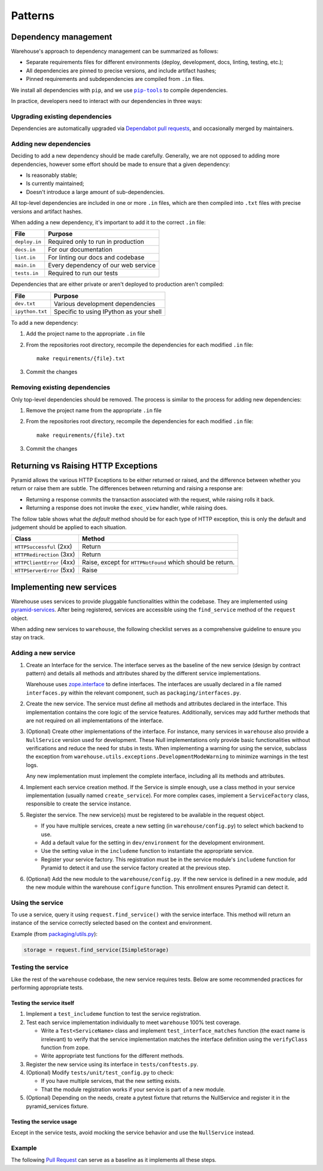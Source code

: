 Patterns
********

Dependency management
=====================

Warehouse's approach to dependency management can be summarized as follows:

- Separate requirements files for different environments (deploy, development,
  docs, linting, testing, etc.);
- All dependencies are pinned to precise versions, and include artifact hashes;
- Pinned requirements and subdependencies are compiled from ``.in`` files.

We install all dependencies with ``pip``, and we use |pip-tools|_ to compile
dependencies.

In practice, developers need to interact with our dependencies in three ways:

Upgrading existing dependencies
~~~~~~~~~~~~~~~~~~~~~~~~~~~~~~~

Dependencies are automatically upgraded via `Dependabot pull requests`_, and
occasionally merged by maintainers.

Adding new dependencies
~~~~~~~~~~~~~~~~~~~~~~~

Deciding to add a new dependency should be made carefully. Generally, we are
not opposed to adding more dependencies, however some effort should be made to
ensure that a given dependency:

- Is reasonably stable;
- Is currently maintained;
- Doesn't introduce a large amount of sub-dependencies.

All top-level dependencies are included in one or more ``.in`` files, which are
then compiled into ``.txt`` files with precise versions and artifact hashes.

When adding a new dependency, it's important to add it to the correct ``.in``
file:

=============== ============================================
File            Purpose
=============== ============================================
``deploy.in``   Required only to run in production
``docs.in``     For our documentation
``lint.in``     For linting our docs and codebase
``main.in``     Every dependency of our web service
``tests.in``    Required to run our tests
=============== ============================================

Dependencies that are either private or aren't deployed to production aren't
compiled:

=============== ============================================
File            Purpose
=============== ============================================
``dev.txt``     Various development dependencies
``ipython.txt`` Specific to using IPython as your shell
=============== ============================================

To add a new dependency:

1. Add the project name to the appropriate ``.in`` file
2. From the repositories root directory, recompile the dependencies for each modified ``.in`` file::

    make requirements/{file}.txt

3. Commit the changes

Removing existing dependencies
~~~~~~~~~~~~~~~~~~~~~~~~~~~~~~

Only top-level dependencies should be removed. The process is similar to the
process for adding new dependencies:

1. Remove the project name from the appropriate ``.in`` file
2. From the repositories root directory, recompile the dependencies for each modified ``.in`` file::

    make requirements/{file}.txt

3. Commit the changes

Returning vs Raising HTTP Exceptions
====================================

Pyramid allows the various HTTP Exceptions to be either returned or raised,
and the difference between whether you return or raise them are subtle. The
differences between returning and raising a response are:

* Returning a response commits the transaction associated with the request,
  while raising rolls it back.
* Returning a response does not invoke the ``exec_view`` handler, while raising
  does.

The follow table shows what the *default* method should be for each type of
HTTP exception, this is only the default and judgement should be applied to
each situation.

========================= ==================================
Class                     Method
========================= ==================================
``HTTPSuccessful`` (2xx)  Return
``HTTPRedirection`` (3xx) Return
``HTTPClientError`` (4xx) Raise, except for ``HTTPNotFound`` which should be
                          return.
``HTTPServerError`` (5xx) Raise
========================= ==================================

Implementing new services
=========================

Warehouse uses services to provide pluggable functionalities within the codebase. They are implemented using
`pyramid-services`_. After being registered, services are accessible using the ``find_service`` method of the
``request`` object.

When adding new services to ``warehouse``, the following checklist serves as a comprehensive guideline to ensure
you stay on track.

Adding a new service
~~~~~~~~~~~~~~~~~~~~~

1. Create an Interface for the service. The interface serves as the baseline of the new service (design by
   contract pattern) and details all methods and attributes shared by the different service implementations.

   Warehouse uses `zope.interface`_ to define interfaces. The interfaces are usually declared in a file named
   ``interfaces.py`` within the relevant component, such as ``packaging/interfaces.py``.

2. Create the new service. The service must define all methods and attributes declared in the interface.
   This implementation contains the core logic of the service features. Additionally, services may add
   further methods that are not required on all implementations of the interface.

3. (Optional) Create other implementations of the interface. For instance, many services in ``warehouse``
   also provide a ``NullService`` version used for development. These Null implementations only
   provide basic functionalities without verifications and reduce the need for stubs in tests.
   When implementing a warning for using the service, subclass the exception from
   ``warehouse.utils.exceptions.DevelopmentModeWarning`` to minimize warnings in the test logs.

   Any new implementation must implement the complete interface, including all its methods and attributes.

4. Implement each service creation method. If the Service is simple enough, use a class method in
   your service implementation (usually named ``create_service``). For more complex cases, implement
   a ``ServiceFactory`` class, responsible to create the service instance.

5. Register the service. The new service(s) must be registered to be available in the request object.

   - If you have multiple services, create a new setting (in ``warehouse/config.py``) to select
     which backend to use.

   - Add a default value for the setting in ``dev/environment`` for the development environment.

   - Use the setting value in the ``includeme`` function to instantiate the appropriate service.

   - Register your service factory. This registration must be in the service module's ``includeme``
     function for Pyramid to detect it and use the service factory created at the previous step.

6. (Optional) Add the new module to the ``warehouse/config.py``. If the new service is defined in a
   new module, add the new module within the warehouse ``configure`` function. This enrollment
   ensures Pyramid can detect it.

Using the service
~~~~~~~~~~~~~~~~~

To use a service, query it using ``request.find_service()`` with the service interface. This
method will return an instance of the service correctly selected based on the context and environment.

Example (from `packaging/utils.py`_):

.. code-block:: python

   storage = request.find_service(ISimpleStorage)


Testing the service
~~~~~~~~~~~~~~~~~~~

Like the rest of the ``warehouse`` codebase, the new service requires tests. Below are some
recommended practices for performing appropriate tests.

Testing the service itself
^^^^^^^^^^^^^^^^^^^^^^^^^^

1. Implement a ``test_includeme`` function to test the service registration.
2. Test each service implementation individually to meet ``warehouse`` 100% test coverage.

   - Write a ``Test<ServiceName>`` class and implement ``test_interface_matches`` function (the exact name is irrelevant) to verify that the service implementation matches the interface definition using the ``verifyClass`` function from zope.

   - Write appropriate test functions for the different methods.

3. Register the new service using its interface in ``tests/conftests.py``.
4. (Optional) Modify ``tests/unit/test_config.py`` to check:

   - If you have multiple services, that the new setting exists.
   - That the module registration works if your service is part of a new module.

5. (Optional) Depending on the needs, create a pytest fixture that returns the NullService
   and register it in the pyramid_services fixture.

Testing the service usage
^^^^^^^^^^^^^^^^^^^^^^^^^

Except in the service tests, avoid mocking the service behavior and use the ``NullService``
instead.

Example
~~~~~~~

The following `Pull Request`_ can serve as a baseline as it implements all these steps.


.. |pip-tools| replace:: ``pip-tools``
.. _pip-tools: https://pypi.org/project/pip-tools/
.. _`packaging/utils.py`: https://github.com/pypi/warehouse/blob/a36ae299d043bb4a770d6fd0f4e73b8e99dd6461/warehouse/packaging/utils.py#L122
.. _Dependabot pull requests: https://github.com/pypi/warehouse/pulls?q=is%3Apr+is%3Aopen+label%3Adependencies
.. _`pyramid-services`: https://github.com/mmerickel/pyramid_services
.. _`zope.interface`: https://zopeinterface.readthedocs.io/
.. _pull request: https://github.com/pypi/warehouse/pull/16546
